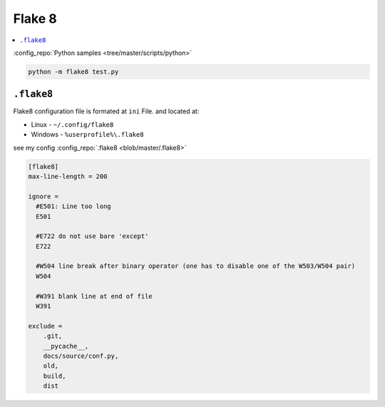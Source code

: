 =======
Flake 8
=======

.. contents:: :local:

:config_repo:`Python samples <tree/master/scripts/python>`

.. code-block:: bash

   python -m flake8 test.py

``.flake8``
-----------

Flake8 configuration file is formated at ``ini`` File. and located at:

* Linux - ``~/.config/flake8``
* Windows - ``%userprofile%\.flake8``

see my config :config_repo:`.flake8 <blob/master/.flake8>`

.. code-block:: ini

   [flake8]
   max-line-length = 200

   ignore =
     #E501: Line too long
     E501

     #E722 do not use bare 'except'
     E722

     #W504 line break after binary operator (one has to disable one of the W503/W504 pair)
     W504

     #W391 blank line at end of file
     W391

   exclude =
       .git,
       __pycache__,
       docs/source/conf.py,
       old,
       build,
       dist
